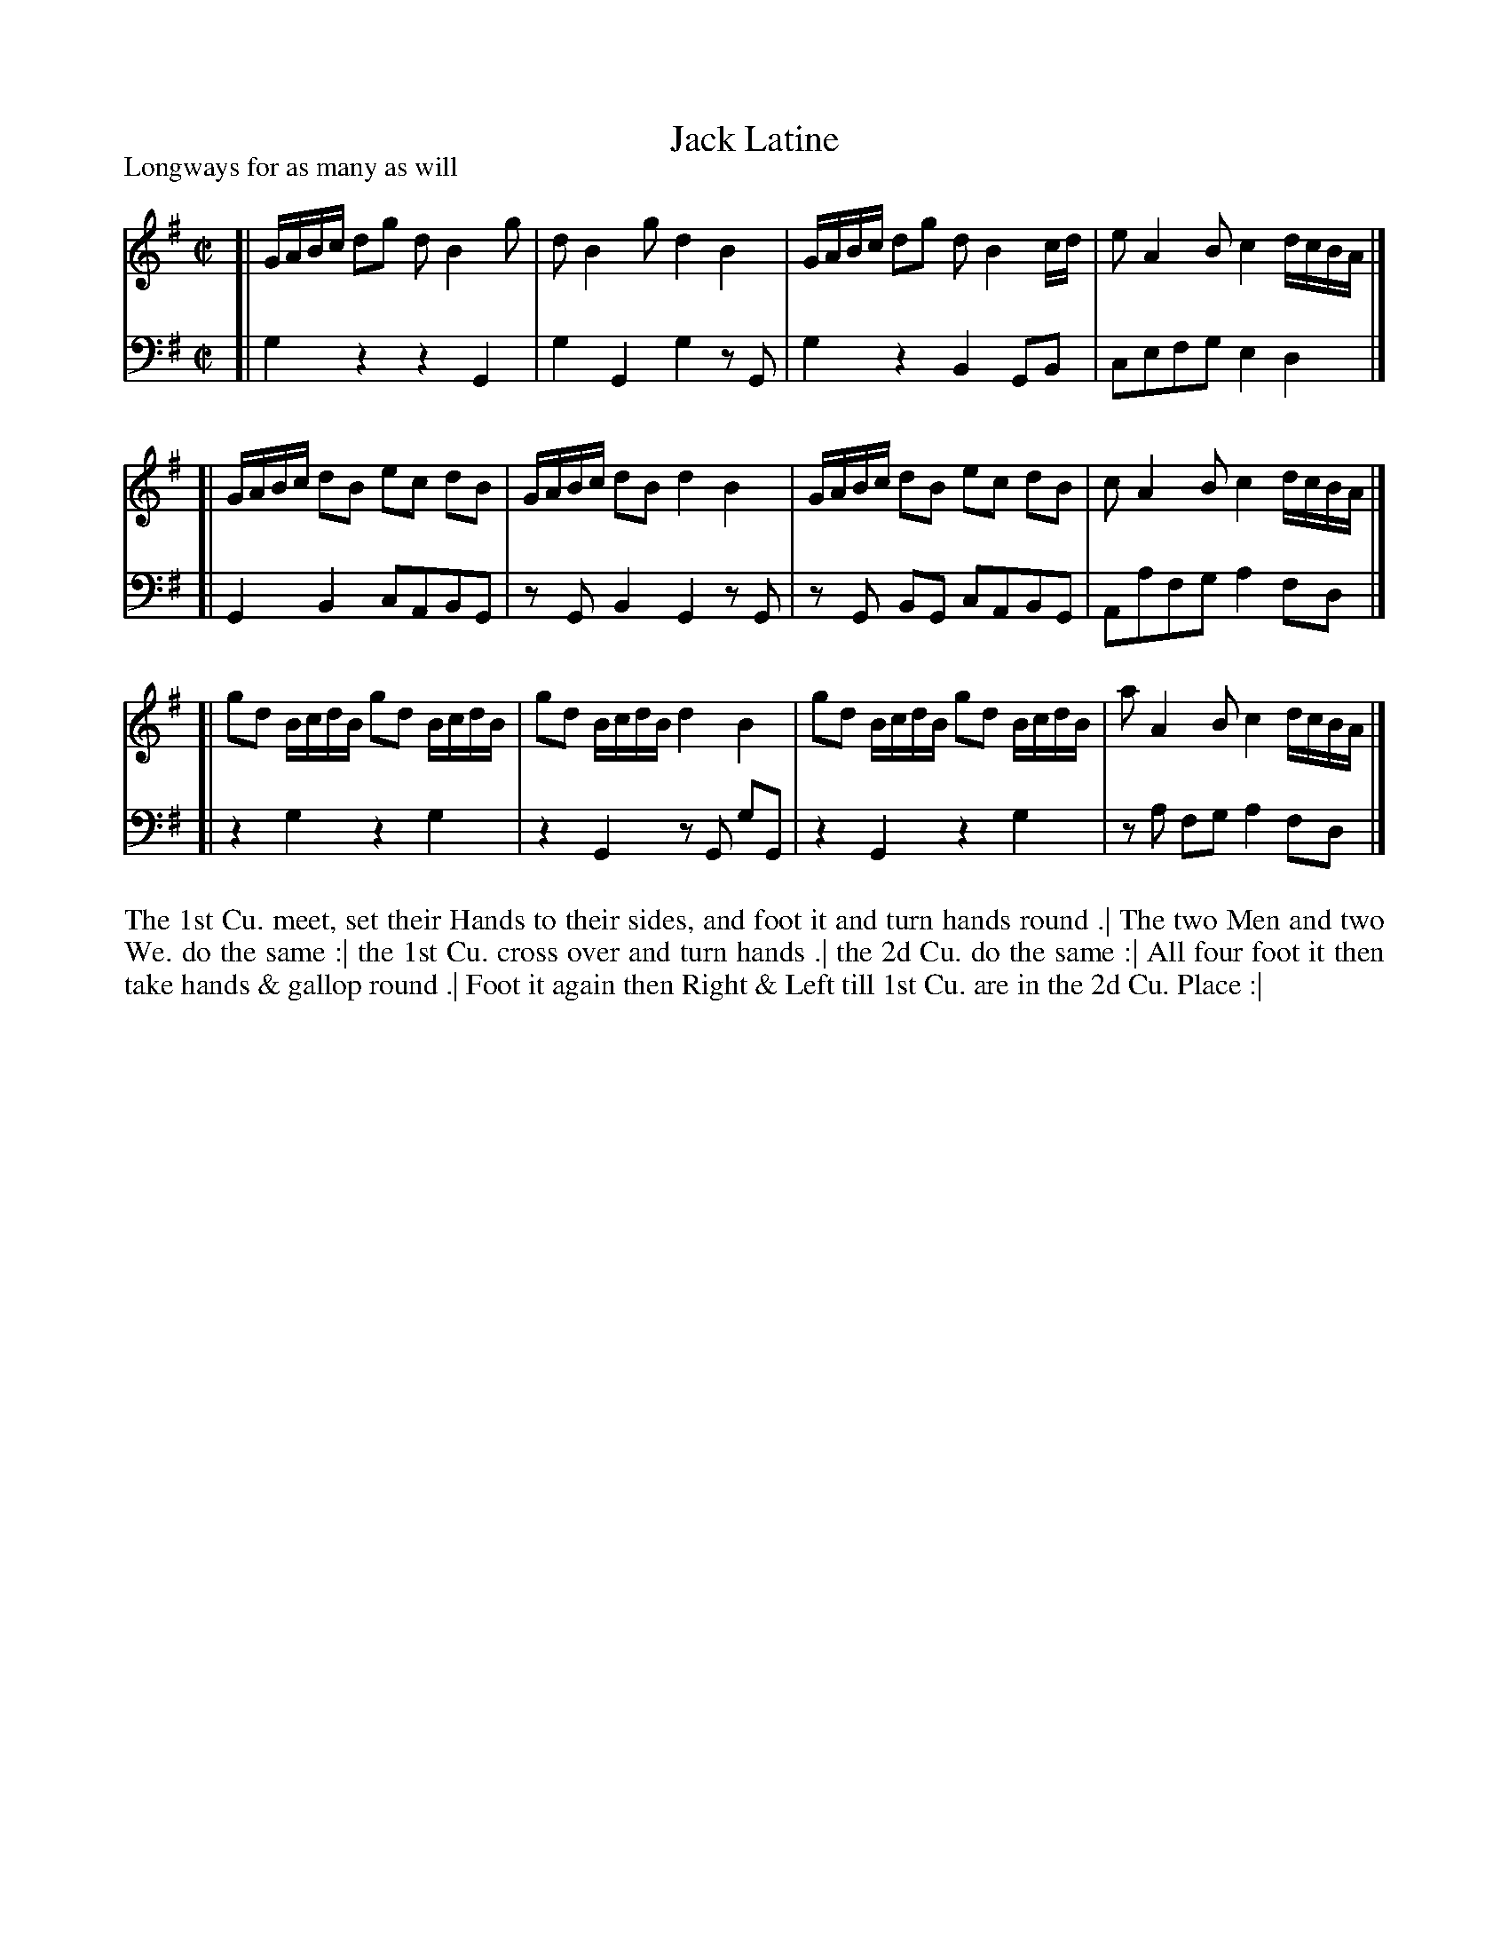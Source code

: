 X: 1056
T: Jack Latine
P: Longways for as many as will
R: Rreel
B: "Caledonian Country Dances" printed by John Walsh for John Johnson, London
S: http://imslp.org/wiki/Caledonian_Country_Dances_with_a_Thorough_Bass_(Various)
Z: 2013 John Chambers <jc:trillian.mit.edu>
M: C|
L: 1/16
K: G
% - - - - - - - - - - - - - - - - - - - - - - - - -
V: 1
[| GABc d2g2 d2B4g2 | d2B4g2 d4B4 | GABc d2g2 d2B4cd | e2A4B2 c4 dcBA |]
[| GABc d2B2 e2c2 d2B2 | GABc d2B2 d4 B4 | GABc d2B2 e2c2 d2B2 | c2A4B2 c4 dcBA |]
[| g2d2 BcdB g2d2 BcdB | g2d2 BcdB d4 B4 | g2d2 BcdB g2d2 BcdB | a2A4B2 c4 dcBA |]
% - - - - - - - - - - - - - - - - - - - - - - - - -
V: 2 clef=bass middle=d
[| g4 z4 z4 G4 | g4 G4 g4 z2G2 | g4 z4 B4 G2B2 | c2e2f2g2 e4 d4 |]
[| G4 B4 c2A2B2G2 | z2G2 B4 G4 z2G2 | z2G2 B2G2 c2A2B2G2 | A2a2f2g2 a4 f2d2 |]
[| z4 g4 z4 g4 | z4 G4 z2G2 g2G2 | z4 G4 z4 g4 | z2a2 f2g2 a4 f2d2 |]
% - - - - - - - - - - - - - - - - - - - - - - - - -
%%begintext align
The 1st Cu. meet, set their Hands to their sides, and foot it and turn hands round .|
The two Men and two We. do the same :|
the 1st Cu. cross over and turn hands .|
the 2d Cu. do the same :|
All four foot it then take hands & gallop round .|
Foot it again then Right & Left till 1st Cu. are in the 2d Cu. Place :|
%%endtext
